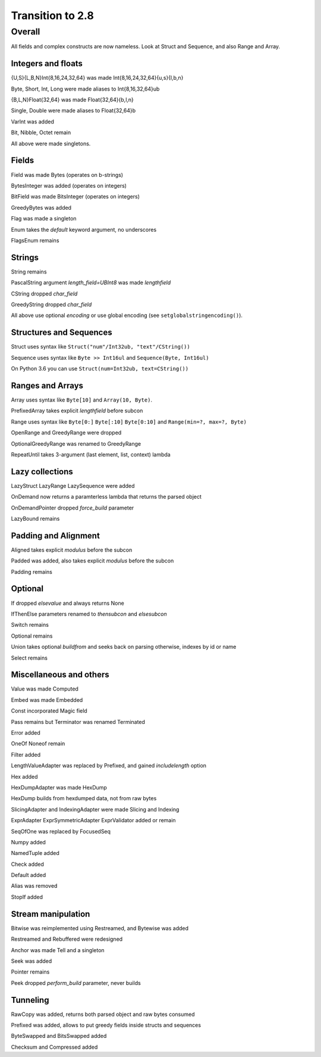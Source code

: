 =================
Transition to 2.8
=================

Overall
=======

All fields and complex constructs are now nameless. Look at Struct and Sequence, and also Range and Array.



Integers and floats
-------------------

{U,S}{L,B,N}Int{8,16,24,32,64} was made Int{8,16,24,32,64}{u,s}{l,b,n}

Byte, Short, Int, Long were made aliases to Int{8,16,32,64}ub

{B,L,N}Float{32,64} was made Float{32,64}{b,l,n}

Single, Double were made aliases to Float{32,64}b

VarInt was added

Bit, Nibble, Octet remain

All above were made singletons.



Fields
------

Field was made Bytes (operates on b-strings)

BytesInteger was added (operates on integers)

BitField was made BitsInteger (operates on integers)

GreedyBytes was added

Flag was made a singleton

Enum takes the `default` keyword argument, no underscores

FlagsEnum remains



Strings
-------

String remains

PascalString argument `length_field=UBInt8` was made `lengthfield`

CString dropped `char_field`

GreedyString dropped `char_field`

All above use optional `encoding` or use global encoding (see ``setglobalstringencoding()``).



Structures and Sequences
------------------------

Struct uses syntax like ``Struct("num"/Int32ub, "text"/CString())``

Sequence uses syntax like ``Byte >> Int16ul`` and ``Sequence(Byte, Int16ul)``

On Python 3.6 you can use ``Struct(num=Int32ub, text=CString())``


Ranges and Arrays
-----------------

Array uses syntax like ``Byte[10]`` and ``Array(10, Byte)``.

PrefixedArray takes explicit `lengthfield` before subcon

Range uses syntax like ``Byte[0:]`` ``Byte[:10]`` ``Byte[0:10]`` and ``Range(min=?, max=?, Byte)``

OpenRange and GreedyRange were dropped

OptionalGreedyRange was renamed to GreedyRange

RepeatUntil takes 3-argument (last element, list, context) lambda



Lazy collections
----------------

LazyStruct LazyRange LazySequence were added

OnDemand now returns a paramterless lambda that returns the parsed object

OnDemandPointer dropped `force_build` parameter

LazyBound remains



Padding and Alignment
---------------------

Aligned takes explicit `modulus` before the subcon

Padded was added, also takes explicit `modulus` before the subcon

Padding remains



Optional
--------

If dropped `elsevalue` and always returns None

IfThenElse parameters renamed to `thensubcon` and `elsesubcon`

Switch remains

Optional remains

Union takes optional `buildfrom` and seeks back on parsing otherwise, indexes by id or name

Select remains



Miscellaneous and others
------------------------

Value was made Computed

Embed was made Embedded

Const incorporated Magic field

Pass remains but Terminator was renamed Terminated

Error added

OneOf Noneof remain

Filter added

LengthValueAdapter was replaced by Prefixed, and gained `includelength` option

Hex added

HexDumpAdapter was made HexDump

HexDump builds from hexdumped data, not from raw bytes

SlicingAdapter and IndexingAdapter were made Slicing and Indexing

ExprAdapter ExprSymmetricAdapter ExprValidator added or remain

SeqOfOne was replaced by FocusedSeq

Numpy added

NamedTuple added

Check added

Default added

Alias was removed

StopIf added



Stream manipulation
-------------------

Bitwise was reimplemented using Restreamed, and Bytewise was added

Restreamed and Rebuffered were redesigned

Anchor was made Tell and a singleton

Seek was added

Pointer remains

Peek dropped `perform_build` parameter, never builds



Tunneling
---------

RawCopy was added, returns both parsed object and raw bytes consumed

Prefixed was added, allows to put greedy fields inside structs and sequences

ByteSwapped and BitsSwapped added

Checksum and Compressed added
